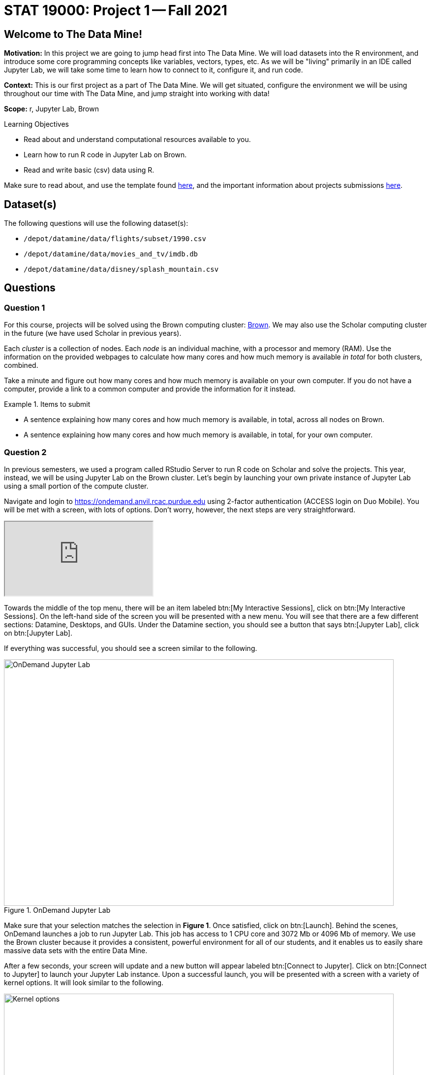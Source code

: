 = STAT 19000: Project 1 -- Fall 2021

== Welcome to The Data Mine!

**Motivation:** In this project we are going to jump head first into The Data Mine. We will load datasets into the R environment, and introduce some core programming concepts like variables, vectors, types, etc. As we will be "living" primarily in an IDE called Jupyter Lab, we will take some time to learn how to connect to it, configure it, and run code.

**Context:** This is our first project as a part of The Data Mine. We will get situated, configure the environment we will be using throughout our time with The Data Mine, and jump straight into working with data!

**Scope:** r, Jupyter Lab, Brown

.Learning Objectives
****
- Read about and understand computational resources available to you.
- Learn how to run R code in Jupyter Lab on Brown.
- Read and write basic (csv) data using R.
****

Make sure to read about, and use the template found xref:templates.adoc[here], and the important information about projects submissions xref:submissions.adoc[here].

== Dataset(s)

The following questions will use the following dataset(s):

- `/depot/datamine/data/flights/subset/1990.csv`
- `/depot/datamine/data/movies_and_tv/imdb.db`
- `/depot/datamine/data/disney/splash_mountain.csv`

== Questions

=== Question 1

For this course, projects will be solved using the Brown computing cluster: https://www.rcac.purdue.edu/compute/brown[Brown].  We may also use the Scholar computing cluster in the future (we have used Scholar in previous years).

Each _cluster_ is a collection of nodes. Each _node_ is an individual machine, with a processor and memory (RAM). Use the information on the provided webpages to calculate how many cores and how much memory is available _in total_ for both clusters, combined.

Take a minute and figure out how many cores and how much memory is available on your own computer. If you do not have a computer, provide a link to a common computer and provide the information for it instead.

.Items to submit
====
- A sentence explaining how many cores and how much memory is available, in total, across all nodes on Brown.
- A sentence explaining how many cores and how much memory is available, in total, for your own computer.
====

=== Question 2

In previous semesters, we used a program called RStudio Server to run R code on Scholar and solve the projects. This year, instead, we will be using Jupyter Lab on the Brown cluster. Let's begin by launching your own private instance of Jupyter Lab using a small portion of the compute cluster.

Navigate and login to https://ondemand.anvil.rcac.purdue.edu using 2-factor authentication (ACCESS login on Duo Mobile). You will be met with a screen, with lots of options. Don't worry, however, the next steps are very straightforward.

++++
<iframe class="video" src="https://cdnapisec.kaltura.com/html5/html5lib/v2.79.1/mwEmbedFrame.php/p/983291/uiconf_id/29134031/entry_id/1_dv46pmsw?wid=_983291"></iframe>
++++

Towards the middle of the top menu, there will be an item labeled btn:[My Interactive Sessions], click on btn:[My Interactive Sessions]. On the left-hand side of the screen you will be presented with a new menu. You will see that there are a few different sections: Datamine, Desktops, and GUIs. Under the Datamine section, you should see a button that says btn:[Jupyter Lab], click on btn:[Jupyter Lab].

If everything was successful, you should see a screen similar to the following.

image::figure01.webp[OnDemand Jupyter Lab, width=792, height=500, loading=lazy, title="OnDemand Jupyter Lab"]

Make sure that your selection matches the selection in **Figure 1**. Once satisfied, click on btn:[Launch]. Behind the scenes, OnDemand launches a job to run Jupyter Lab. This job has access to 1 CPU core and 3072 Mb or 4096 Mb of memory. We use the Brown cluster because it provides a consistent, powerful environment for all of our students, and it enables us to easily share massive data sets with the entire Data Mine.


After a few seconds, your screen will update and a new button will appear labeled btn:[Connect to Jupyter]. Click on btn:[Connect to Jupyter] to launch your Jupyter Lab instance. Upon a successful launch, you will be presented with a screen with a variety of kernel options. It will look similar to the following.

image::figure02.webp[Kernel options, width=792, height=500, loading=lazy, title="Kernel options"]

There are 2 primary options that you will need to know about.

f2021-s2022::
The course kernel where Python code is run without any extra work, and you have the ability to run R code or SQL queries in the same environment.

[TIP]
====
To learn more about how to run R code or SQL queries using this kernel, see https://the-examples-book.com/book/projects/templates[our template page].
====

f2021-s2022-r::
An alternative, native R kernel that you can use for projects with _just_ R code. When using this environment, you will not need to prepend `%%R` to the top of each code cell.

For now, let's focus on the f2021-s2022-r kernel. Click on btn:[f2021-s2022-r], and a fresh notebook will be created for you. 

Test it out! Run the following code in a new cell. This code runs the `hostname` command and will reveal which node your Jupyter Lab instance is running on. What is the name of the node on Brown that you are running on?

[source,r]
----
system("hostname", intern=TRUE)
----

[TIP]
====
To run the code in a code cell, you can either press kbd:[Ctrl+Enter] on your keyboard or click the small "Play" button in the notebook menu.
====

.Items to submit
====
- Code used to solve this problem in a "code" cell.
- Output from running the code (the name of the node on Brown that you are running on).
====

=== Question 3

In the upper right-hand corner of your notebook, you will see the current kernel for the notebook, `f2021-s2022-r`. If you click on this name you will have the option to swap kernels out. Change kernels to the `f2021-s2022` kernel, and practice by running the following code examples.

python::
[source,python]
----
my_list = [1, 2, 3]
print(f'My list is: {my_list}')
----

SQL::
[source, sql]
----
%load_ext sql
----

and then, in a separate cell:

[source, sql]
----
%%sql 
sqlite:////depot/datamine/data/movies_and_tv/imdb.db
SELECT * FROM titles LIMIT 5;
----


bash::
[source,bash]
----
%%bash
awk -F, '{miles=miles+$19}END{print "Miles: " miles, "\nKilometers:" miles*1.609344}' /depot/datamine/data/flights/subset/1990.csv
----

[TIP]
====
To learn more about how to run various types of code using this kernel, see https://the-examples-book.com/book/projects/templates[our template page].
====

.Items to submit
====
- Code used to solve this problem.
- Output from running the code.
====

=== Question 4

This year, the first step to starting any project should be to download and/or copy https://the-examples-book.com/book/projects/_attachments/project_template.ipynb[our project template] (which can also be found on Brown at `/depot/datamine/apps/templates/project_template.ipynb`). 

++++
<iframe class="video" src="https://cdnapisec.kaltura.com/html5/html5lib/v2.79.1/mwEmbedFrame.php/p/983291/uiconf_id/29134031/entry_id/1_5msf7x1z?wid=_983291"></iframe>
++++

++++
<iframe class="video" src="https://cdnapisec.kaltura.com/html5/html5lib/v2.79.1/mwEmbedFrame.php/p/983291/uiconf_id/29134031/entry_id/1_06emyzsv?wid=_983291"></iframe>
++++

Open the project template and save it into your home directory, in a new notebook named `firstname-lastname-project01.ipynb`. 

There are 2 main types of cells in a notebook: code cells (which contain code which you can run), and markdown cells (which contain markdown text which you can render into nicely formatted text). How many cells of each type are there in this template by default?

Fill out the project template, replacing the default text with your own information, and transferring all work you've done up until this point into your new notebook. If a category is not applicable to you (for example, if you did _not_ work on this project with someone else), put N/A. 

.Items to submit
====
- How many of each types of cells are there in the default template?
====

=== Question 5

In question (1) we answered questions about cores and memory for the Brown clusters. To do so, we needed to perform some arithmetic. Instead of using a calculator (or paper, or mental math for you good mental math folks), write these calculations using R _and_ Python, in separate code cells.

.Items to submit
====
- Code used to solve this problem.
- Output from running the code.
====

=== Question 6

++++
<iframe class="video" src="https://cdnapisec.kaltura.com/html5/html5lib/v2.79.1/mwEmbedFrame.php/p/983291/uiconf_id/29134031/entry_id/1_e6qlkppq?wid=_983291"></iframe>
++++

In the previous question, we ran our first R and Python code. In the fall semester, we will focus on learning R. In the spring semester, we will learn some Python. Throughout the year, we will always be focused on working with data, so we must learn how to load data into memory. Load your first dataset into R by running the following code. 

[source,r]
----
dat <- read.csv("/depot/datamine/data/disney/splash_mountain.csv")
----

Confirm that the dataset has been read in by passing the dataset, `dat`, to the `head()` function. The `head` function will return the first 5 rows of the dataset.

[source,r]
----
head(dat)
----

`dat` is a variable that contains our data! We can name this variable anything we want. We do _not_ have to name it `dat`; we can name it `my_data` or `my_data_set`. 

Run our code to read in our dataset, this time, instead of naming our resulting dataset `dat`, name it `splash_mountain`. Place all of your code into a new cell. Be sure to include a level 2 header titled "Question 6", above your code cell. 

[TIP]
====
In markdown, a level 2 header is any line starting with 2 `\#`'s. For example, `\#\# Question X` is a level 2 header. When rendered, this text will appear much larger. You can read more about markdown https://guides.github.com/features/mastering-markdown/[here].
====

[TIP]
====
If you are having trouble changing a cell due to the drop down menu behaving oddly, try changing browsers to Chrome or Safari. If you are a big Firefox fan, and don't want to do that, feel free to use the `%%markdown` magic to create a markdown cell without _really_ creating a markdown cell. Any cell that starts with `%%markdown` in the first line will generate markdown when run.
====

[NOTE]
====
We didn't need to re-read in our data in this question to make our dataset be named `splash_mountain`. We could have re-named `dat` to be `splash_mountain` like this.

[source,r]
----
splash_mountain <- dat
----

Some of you may think that this isn't exactly what we want, because we are copying over our dataset. You are right, this is certainly _not_ what we want! What if it was a 5Gb dataset, that would be a lot of wasted space! Well, R does copy on modify. What this means is that until you modify either `dat` or `splash_mountain` the dataset isn't copied over. You can therefore run the following code to remove the other reference to our dataset.

[source,r]
----
rm(dat)
----
====

.Items to submit
====
- Code used to solve this problem.
- Output from running the code.
====

=== Question 7

Let's pretend we are now done with the project. We've written some code, maybe added some markdown cells to explain what we did, and we are ready to submit our assignment. For this course, we will turn in a variety of files, depending on the project.

We will always require a PDF which contains text, code, and code output. This is our "source of truth" and what the graders will turn to first when grading. 

[WARNING]
====
You _must_ double check your PDF before submitting it. A _very_ common mistake is to assume that your PDF has been rendered properly and contains your code, markdown, and code output, when in fact it does not. **Please** take the time to double check your work. 
====

A PDF is generated by first running every cell in the notebook, and then exporting to a PDF.

In addition to the PDF, if a project uses R code, you will need to also submit R code in an R script. An R script is just a text file with the extension `.R`. When submitting Python code, you will need to also submit a Python script. A Python script is just a text file with the extension `.py`.

Let's practice. Take the R code from this project and copy and paste it into a text file with the `.R` extension. Call it `firstname-lastname-project01.R`. Next, take the Python code from this project and copy and paste it into a text file with the `.py` extension. Call it `firstname-lastname-project01.py`. Compile your PDF -- making sure that the output from all of your code is present and in the PDF.

Once complete, submit your PDF, R script, and Python script.

.Items to submit
====
- Resulting PDF (`firstname-lastname-project01.pdf`).
- `firstname-lastname-project01.R`.
- `firstname-lastname-project01.py`.
- `firstname-lastname-project01.ipynb`.
====

[WARNING]
====
_Please_ make sure to double check that your submission is complete, and contains all of your code and output before submitting. If you are on a spotty internet connection, it is recommended to download your submission after submitting it to make sure what you _think_ you submitted, was what you _actually_ submitted.
====